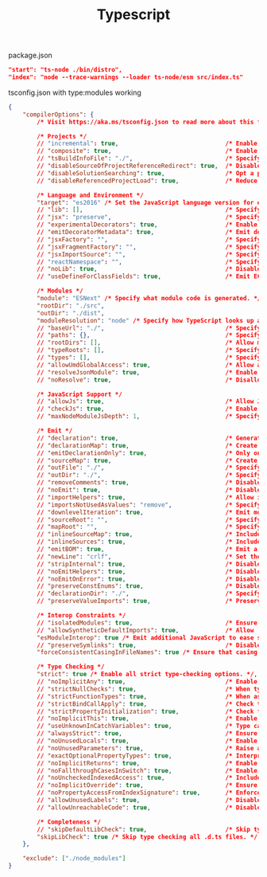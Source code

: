 #+TITLE: Typescript

package.json
#+begin_src json
"start": "ts-node ./bin/distro",
"index": "node --trace-warnings --loader ts-node/esm src/index.ts"
#+end_src

tsconfig.json with type:modules working
#+begin_src json
{
    "compilerOptions": {
        /* Visit https://aka.ms/tsconfig.json to read more about this file */

        /* Projects */
        // "incremental": true,                              /* Enable incremental compilation */
        // "composite": true,                                /* Enable constraints that allow a TypeScript project to be used with project references. */
        // "tsBuildInfoFile": "./",                          /* Specify the folder for .tsbuildinfo incremental compilation files. */
        // "disableSourceOfProjectReferenceRedirect": true,  /* Disable preferring source files instead of declaration files when referencing composite projects */
        // "disableSolutionSearching": true,                 /* Opt a project out of multi-project reference checking when editing. */
        // "disableReferencedProjectLoad": true,             /* Reduce the number of projects loaded automatically by TypeScript. */

        /* Language and Environment */
        "target": "es2016" /* Set the JavaScript language version for emitted JavaScript and include compatible library declarations. */,
        // "lib": [],                                        /* Specify a set of bundled library declaration files that describe the target runtime environment. */
        // "jsx": "preserve",                                /* Specify what JSX code is generated. */
        // "experimentalDecorators": true,                   /* Enable experimental support for TC39 stage 2 draft decorators. */
        // "emitDecoratorMetadata": true,                    /* Emit design-type metadata for decorated declarations in source files. */
        // "jsxFactory": "",                                 /* Specify the JSX factory function used when targeting React JSX emit, e.g. 'React.createElement' or 'h' */
        // "jsxFragmentFactory": "",                         /* Specify the JSX Fragment reference used for fragments when targeting React JSX emit e.g. 'React.Fragment' or 'Fragment'. */
        // "jsxImportSource": "",                            /* Specify module specifier used to import the JSX factory functions when using `jsx: react-jsx*`.` */
        // "reactNamespace": "",                             /* Specify the object invoked for `createElement`. This only applies when targeting `react` JSX emit. */
        // "noLib": true,                                    /* Disable including any library files, including the default lib.d.ts. */
        // "useDefineForClassFields": true,                  /* Emit ECMAScript-standard-compliant class fields. */

        /* Modules */
        "module": "ESNext" /* Specify what module code is generated. */,
        "rootDir": "./src",
        "outDir": "./dist",
        "moduleResolution": "node" /* Specify how TypeScript looks up a file from a given module specifier. */,
        // "baseUrl": "./",                                  /* Specify the base directory to resolve non-relative module names. */
        // "paths": {},                                      /* Specify a set of entries that re-map imports to additional lookup locations. */
        // "rootDirs": [],                                   /* Allow multiple folders to be treated as one when resolving modules. */
        // "typeRoots": [],                                  /* Specify multiple folders that act like `./node_modules/@types`. */
        // "types": [],                                      /* Specify type package names to be included without being referenced in a source file. */
        // "allowUmdGlobalAccess": true,                     /* Allow accessing UMD globals from modules. */
        // "resolveJsonModule": true,                        /* Enable importing .json files */
        // "noResolve": true,                                /* Disallow `import`s, `require`s or `<reference>`s from expanding the number of files TypeScript should add to a project. */

        /* JavaScript Support */
        // "allowJs": true,                                  /* Allow JavaScript files to be a part of your program. Use the `checkJS` option to get errors from these files. */
        // "checkJs": true,                                  /* Enable error reporting in type-checked JavaScript files. */
        // "maxNodeModuleJsDepth": 1,                        /* Specify the maximum folder depth used for checking JavaScript files from `node_modules`. Only applicable with `allowJs`. */

        /* Emit */
        // "declaration": true,                              /* Generate .d.ts files from TypeScript and JavaScript files in your project. */
        // "declarationMap": true,                           /* Create sourcemaps for d.ts files. */
        // "emitDeclarationOnly": true,                      /* Only output d.ts files and not JavaScript files. */
        // "sourceMap": true,                                /* Create source map files for emitted JavaScript files. */
        // "outFile": "./",                                  /* Specify a file that bundles all outputs into one JavaScript file. If `declaration` is true, also designates a file that bundles all .d.ts output. */
        // "outDir": "./",                                   /* Specify an output folder for all emitted files. */
        // "removeComments": true,                           /* Disable emitting comments. */
        // "noEmit": true,                                   /* Disable emitting files from a compilation. */
        // "importHelpers": true,                            /* Allow importing helper functions from tslib once per project, instead of including them per-file. */
        // "importsNotUsedAsValues": "remove",               /* Specify emit/checking behavior for imports that are only used for types */
        // "downlevelIteration": true,                       /* Emit more compliant, but verbose and less performant JavaScript for iteration. */
        // "sourceRoot": "",                                 /* Specify the root path for debuggers to find the reference source code. */
        // "mapRoot": "",                                    /* Specify the location where debugger should locate map files instead of generated locations. */
        // "inlineSourceMap": true,                          /* Include sourcemap files inside the emitted JavaScript. */
        // "inlineSources": true,                            /* Include source code in the sourcemaps inside the emitted JavaScript. */
        // "emitBOM": true,                                  /* Emit a UTF-8 Byte Order Mark (BOM) in the beginning of output files. */
        // "newLine": "crlf",                                /* Set the newline character for emitting files. */
        // "stripInternal": true,                            /* Disable emitting declarations that have `@internal` in their JSDoc comments. */
        // "noEmitHelpers": true,                            /* Disable generating custom helper functions like `__extends` in compiled output. */
        // "noEmitOnError": true,                            /* Disable emitting files if any type checking errors are reported. */
        // "preserveConstEnums": true,                       /* Disable erasing `const enum` declarations in generated code. */
        // "declarationDir": "./",                           /* Specify the output directory for generated declaration files. */
        // "preserveValueImports": true,                     /* Preserve unused imported values in the JavaScript output that would otherwise be removed. */

        /* Interop Constraints */
        // "isolatedModules": true,                          /* Ensure that each file can be safely transpiled without relying on other imports. */
        // "allowSyntheticDefaultImports": true,             /* Allow 'import x from y' when a module doesn't have a default export. */
        "esModuleInterop": true /* Emit additional JavaScript to ease support for importing CommonJS modules. This enables `allowSyntheticDefaultImports` for type compatibility. */,
        // "preserveSymlinks": true,                         /* Disable resolving symlinks to their realpath. This correlates to the same flag in node. */
        "forceConsistentCasingInFileNames": true /* Ensure that casing is correct in imports. */,

        /* Type Checking */
        "strict": true /* Enable all strict type-checking options. */,
        // "noImplicitAny": true,                            /* Enable error reporting for expressions and declarations with an implied `any` type.. */
        // "strictNullChecks": true,                         /* When type checking, take into account `null` and `undefined`. */
        // "strictFunctionTypes": true,                      /* When assigning functions, check to ensure parameters and the return values are subtype-compatible. */
        // "strictBindCallApply": true,                      /* Check that the arguments for `bind`, `call`, and `apply` methods match the original function. */
        // "strictPropertyInitialization": true,             /* Check for class properties that are declared but not set in the constructor. */
        // "noImplicitThis": true,                           /* Enable error reporting when `this` is given the type `any`. */
        // "useUnknownInCatchVariables": true,               /* Type catch clause variables as 'unknown' instead of 'any'. */
        // "alwaysStrict": true,                             /* Ensure 'use strict' is always emitted. */
        // "noUnusedLocals": true,                           /* Enable error reporting when a local variables aren't read. */
        // "noUnusedParameters": true,                       /* Raise an error when a function parameter isn't read */
        // "exactOptionalPropertyTypes": true,               /* Interpret optional property types as written, rather than adding 'undefined'. */
        // "noImplicitReturns": true,                        /* Enable error reporting for codepaths that do not explicitly return in a function. */
        // "noFallthroughCasesInSwitch": true,               /* Enable error reporting for fallthrough cases in switch statements. */
        // "noUncheckedIndexedAccess": true,                 /* Include 'undefined' in index signature results */
        // "noImplicitOverride": true,                       /* Ensure overriding members in derived classes are marked with an override modifier. */
        // "noPropertyAccessFromIndexSignature": true,       /* Enforces using indexed accessors for keys declared using an indexed type */
        // "allowUnusedLabels": true,                        /* Disable error reporting for unused labels. */
        // "allowUnreachableCode": true,                     /* Disable error reporting for unreachable code. */

        /* Completeness */
        // "skipDefaultLibCheck": true,                      /* Skip type checking .d.ts files that are included with TypeScript. */
        "skipLibCheck": true /* Skip type checking all .d.ts files. */
    },

    "exclude": ["./node_modules"]
}

#+end_src
